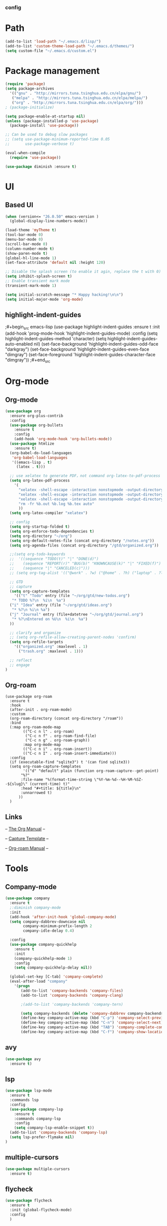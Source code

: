*** config
* Path
#+begin_src emacs-lisp
  (add-to-list 'load-path "~/.emacs.d/lisp/")
  (add-to-list 'custom-theme-load-path "~/.emacs.d/themes/")
  (setq custom-file "~/.emacs.d/custom.el")
#+end_src
* Package management
#+begin_src emacs-lisp
  (require 'package)
  (setq package-archives
    '(("gnu" . "http://mirrors.tuna.tsinghua.edu.cn/elpa/gnu/")
     ("melpa" . "http://mirrors.tuna.tsinghua.edu.cn/elpa/melpa/")
     ("org" . "http://mirrors.tuna.tsinghua.edu.cn/elpa/org/")))
  ; (package-initialize)

  (setq package-enable-at-startup nil)
  (unless (package-installed-p 'use-package)
    (package-install 'use-package))

  ;; Can be used to debug slow packages
  ;; (setq use-package-minimum-reported-time 0.05
  ;;       use-package-verbose t)

  (eval-when-compile
    (require 'use-package))

  (use-package diminish :ensure t)
#+end_src
* UI
** Based UI
#+begin_src emacs-lisp
  (when (version<= "26.0.50" emacs-version )
    (global-display-line-numbers-mode))

  (load-theme 'myTheme t)
  (tool-bar-mode 0)
  (menu-bar-mode 0)
  (scroll-bar-mode 0)
  (column-number-mode t)
  (show-paren-mode t)
  (global-hl-line-mode 1)
  (set-face-attribute 'default nil :height 120)

  ;; Disable the splash screen (to enable it agin, replace the t with 0)
  (setq inhibit-splash-screen t)
  ;; Enable transient mark mode
  (transient-mark-mode 1)

  (setq initial-scratch-message "* Happy hacking!\n\n")
  (setq initial-major-mode 'org-mode)
#+end_src

** highlight-indent-guides

;#+begin_src emacs-lisp
(use-package highlight-indent-guides
  :ensure t
  :init
  (add-hook 'prog-mode-hook 'highlight-indent-guides-mode)
  :config
  (setq highlight-indent-guides-method 'character)
  (setq highlight-indent-guides-auto-enabled nil)
  (set-face-background 'highlight-indent-guides-odd-face "darkgray")
  (set-face-background 'highlight-indent-guides-even-face "dimgray")
  (set-face-foreground 'highlight-indent-guides-character-face "dimgray"))
;#+end_src

* Org-mode
** Org-mode
#+begin_src emacs-lisp
  (use-package org
    :ensure org-plus-contrib
    :config
    (use-package org-bullets
      :ensure t
      :config
      (add-hook 'org-mode-hook 'org-bullets-mode))
    (use-package htmlize
      :ensure t)
    (org-babel-do-load-languages
     'org-babel-load-languages
     '((emacs-lisp . t)
       (latex . t)))

    ;; use xelatex to generate PDF，not command org-latex-to-pdf-process
    (setq org-latex-pdf-process
	  '(
	    "xelatex -shell-escape -interaction nonstopmode -output-directory %o %f"
	    "xelatex -shell-escape -interaction nonstopmode -output-directory %o %f"
	    "xelatex -shell-escape -interaction nonstopmode -output-directory %o %f"
	    "rm -fr %b.out %b.log %b.tex auto"
	    ))
    (setq org-latex-compiler "xelatex")

    ;; config
    (setq org-startup-folded t)
    (setq org-enforce-todo-dependencies t)
    (setq org-directory "~/org")
    (setq org-default-notes-file (concat org-directory "/notes.org"))
    (setq org-agenda-files (concat org-directory "/gtd/organized.org"))

    ;;(setq org-todo-keywords
    ;;  '((sequence "TODO(t)" "|" "DONE(d)")
    ;;    (sequence "REPORT(r)" "BUG(b)" "KNOWNCAUSE(k)" "|" "FIXED(f)")
    ;;    (sequence "|" "CANCELED(c)")))
    ;; (setq org-tag-alist '(("@work" . ?w) ("@home" . ?h) ("laptop" . ?l)))

    ;; GTD
    ;; capture
    (setq org-capture-templates
      '(("t" "Todo" entry (file "~/org/gtd/new-todos.org")
	 "* TODO %?\n  %i\n  %a")
	("i" "Idea" entry (file "~/org/gtd/ideas.org")
	 "* %?\n %i\n %a")
	("j" "Journal" entry (file+datetree "~/org/gtd/journal.org")
	 "* %?\nEntered on %U\n  %i\n  %a")
	))

    ;; clarify and organize
    ;; (setq org-refile-allow-creating-parent-nodes 'confirm)
    (setq org-refile-targets
	  '(("organized.org" :maxlevel . 1)
	    ("trash.org" :maxlevel . 1)))

    ;; reflect
    ;; engage
  )
#+end_src
** Org-roam
#+begin_src elisp
  (use-package org-roam
	:ensure t
	:hook
	(after-init . org-roam-mode)
	:custom
	(org-roam-directory (concat org-directory "/roam"))
	:bind
	(:map org-roam-mode-map
	      (("C-c n l" . org-roam)
	       ("C-c n f" . org-roam-find-file)
	       ("C-c n g" . org-roam-graph))
	      :map org-mode-map
	      (("C-c n i" . org-roam-insert))
	      (("C-c n I" . org-roam-insert-immediate)))
	:config
	(if (executable-find "sqlite3") t '(can find sqlite3))
	(setq org-roam-capture-templates
	      '(("d" "default" plain (function org-roam-capture--get-point)
		 "%?"
		 :file-name "%(format-time-string \"%Y-%m-%d--%H-%M-%SZ--${slug}\" (current-time) t)"
		 :head "#+title: ${title}\n"
		 :unnarrowed t)
		))
	)
#+end_src
** Links
-- [[https://orgmode.org/org.html][The Org Manual]] --

-- [[https://orgmode.org/manual/Capture-templates.html][Capture Template]] --

-- [[https://www.orgroam.com/manual.html][Org-roam Manual]] --
* Tools
** Company-mode
#+begin_src emacs-lisp
  (use-package company
    :ensure t
    ;:diminish company-mode
    :init
    (add-hook 'after-init-hook 'global-company-mode)
    (setq company-dabbrev-downcase nil
          company-minimum-prefix-length 2
          company-idle-delay 0.4)

    :config
    (use-package company-quickhelp 
      :ensure t
      :init
      (company-quickhelp-mode 1)
      :config 
      (setq company-quickhelp-delay nil)) 
    
    (global-set-key [C-tab] 'company-complete)
    (eval-after-load "company"
      '(progn
         (add-to-list 'company-backends 'company-files)
         (add-to-list 'company-backends 'company-clang)
      
         ;(add-to-list 'company-backends 'company-tern)
         
         (setq company-backends (delete 'company-dabbrev company-backends))
         (define-key company-active-map (kbd "C-p") 'company-select-previous)
         (define-key company-active-map (kbd "C-n") 'company-select-next)
         (define-key company-active-map (kbd "TAB") 'company-complete-common-or-cycle)
         (define-key company-active-map (kbd "C-f") 'company-show-location))))
#+end_src

** avy
#+begin_src emacs-lisp
  (use-package avy
    :ensure t)
#+end_src
** lsp

#+begin_src emacs-lisp
(use-package lsp-mode
  :ensure t
  :commands lsp
  :config
  (use-package company-lsp 
    :ensure t
    :commands company-lsp
    :config
    (setq company-lsp-enable-snippet t))
  (add-to-list 'company-backends 'company-lsp)
  (setq lsp-prefer-flymake nil)
)
#+end_src
** multiple-cursors

#+begin_src emacs-lisp
(use-package multiple-cursors
  :ensure t)
#+end_src
** flycheck

#+begin_src emacs-lisp
(use-package flycheck
  :ensure t
  :init (global-flycheck-mode)
  :config
  )
#+end_src

** engine-mode

#+begin_src emacs-lisp
(use-package engine-mode
  :ensure t
  :bind-keymap ("C-x /" . engine-mode-map)
  :config
  (engine-mode t)
  
  (defengine yandex
    "https://yandex.com/search/?text=%s"
    :keybinding "y")
  
  (defengine github
    "https://github.com/search?q=%s"
    :keybinding "c")

  (defengine duckduckgo
    "https://duckduckgo.com/?q=%s"
    :keybinding "d")

  (defengine stackoverflow
    "https://stackoverflow.com/search?q=%s"
    :keybinding "s")
  (defengine rfcs
    "http://pretty-rfc.herokuapp.com/search?q=%s"
    :keybinding "r")

  (defengine wikipedia
    "http://www.wikipedia.org/search-redirect.php?language=en&go=Go&search=%s"
    :keybinding "w"))

#+end_src
  (defengine 
    "https://.com/search?q=%s"
    :keybinding "c")

** magit

#+begin_src emacs-lisp
(use-package magit
  :ensure t)
#+end_src

** awesome-tab

--  [[https://github.com/manateelazycat/awesome-tab][awesome-tab github page]]  --

;#+begin_src emacs-lisp
(use-package awesome-tab
  :config
  (awesome-tab-mode t))
;#+end_src

** yasnippet

--  [[http://joaotavora.github.io/yasnippet/][YASnippet Documentation]]  --
#+begin_src emacs-lisp
(use-package yasnippet
  :ensure t
  :init
  (yas-global-mode 1)
  (setq yas-snippet-dirs
        '("~/.emacs.d/snippets"))
)
#+end_src
* Programming
** CC-mode
#+begin_src emacs-lisp
  (setq-default c-basic-offset 8
                tab-width 8
                indent-tab-mode t)

  (setq c-default-style "linux") 
#+end_src
** c++-mode

#+begin_src emacs-lisp
(add-hook 'c++-mode-hook #'lsp)
#+end_src

** python-mode

#+begin_src emacs-lisp
(add-hook 'python-mode-hook #'lsp)
#+end_src
** geiser

--  [[https://gitlab.com/jaor/geiser][geiser gitlab page]]  --

#+begin_src emacs-lisp
(setq geiser-active-implementations '(chez))
#+end_src

* helm
--  [[https://github.com/emacs-helm/helm/wiki][Helm Wiki]]  --
#+begin_src emacs-lisp
  (use-package helm
    :ensure t
    :diminish helm-mode
    :init
    (helm-mode 1)
    :config
    (global-set-key (kbd "M-x") #'helm-M-x)
    (global-set-key (kbd "C-x r b") #'helm-filtered-bookmarks)
    (global-set-key (kbd "C-x C-f") #'helm-find-files))

#+end_src

* Global setup
** variables
#+begin_src emacs-lisp
  (setq make-backup-files nil)
  (setq indent-tabs-mode t)
  (setq tab-width 8)
#+end_src
** Global key bindings
#+begin_src emacs-lisp
  ;; avy-jump
  (global-set-key (kbd "C-c j") 'avy-goto-word-or-subword-1)
  (global-set-key (kbd "C-S-c C-S-c") 'mc/edit-lines)
  (global-set-key (kbd "C->") 'mc/mark-next-like-this)
  (global-set-key (kbd "C-<") 'mc/mark-previous-like-this)
  ;; (global-set-key (kbd "C-c C-<") 'mc/mark-all-like-this)
  (global-set-key (kbd "C-x g") 'magit-status)
  (global-set-key (kbd "C-x M-g") 'magit-dispatch)

  ;; org-mode
  (global-set-key (kbd "C-c l") 'org-store-link)
  (global-set-key (kbd "C-c a") 'org-agenda)
  (global-set-key (kbd "C-c c") 'org-capture)
  ;; (global-set-key (kbd "C-x C-b") 'ibuffer)
  ;; (autoload 'ibuffer "ibuffer" "List buffers." t)
#+end_src
** Custom Commands
#+begin_src emacs-lisp
  (defun configuration ()
    (interactive)
    (find-file "~/.emacs.d/configuration.org"))
#+end_src
* Other Links
[[http://ergoemacs.org][ErgoEmacs]]

